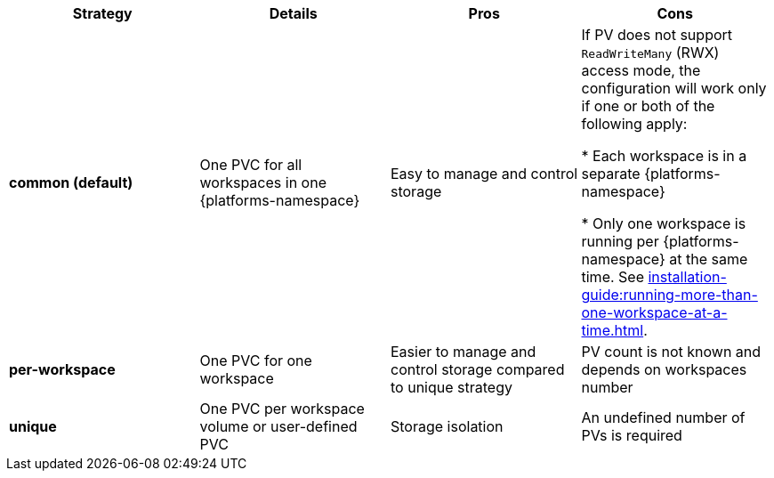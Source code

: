 
[width="100%",cols="^,^,^,^",options="header"]
|===
|Strategy |Details |Pros |Cons
|*common (default)* |
One PVC for all workspaces in one {platforms-namespace}


| Easy to manage and control storage | If PV does not support `ReadWriteMany` (RWX) access mode, the configuration will work only if one or both of the following apply:

* Each workspace is in a separate {platforms-namespace}

* Only one workspace is running per {platforms-namespace} at the same time. See xref:installation-guide:running-more-than-one-workspace-at-a-time.adoc[].
|*per-workspace* |

One PVC for one workspace

| Easier to manage and control storage compared to unique strategy  | PV count is not known and depends on workspaces number
|*unique* |

One PVC per workspace volume or user-defined PVC

| Storage isolation | An undefined number of PVs is required
|===

